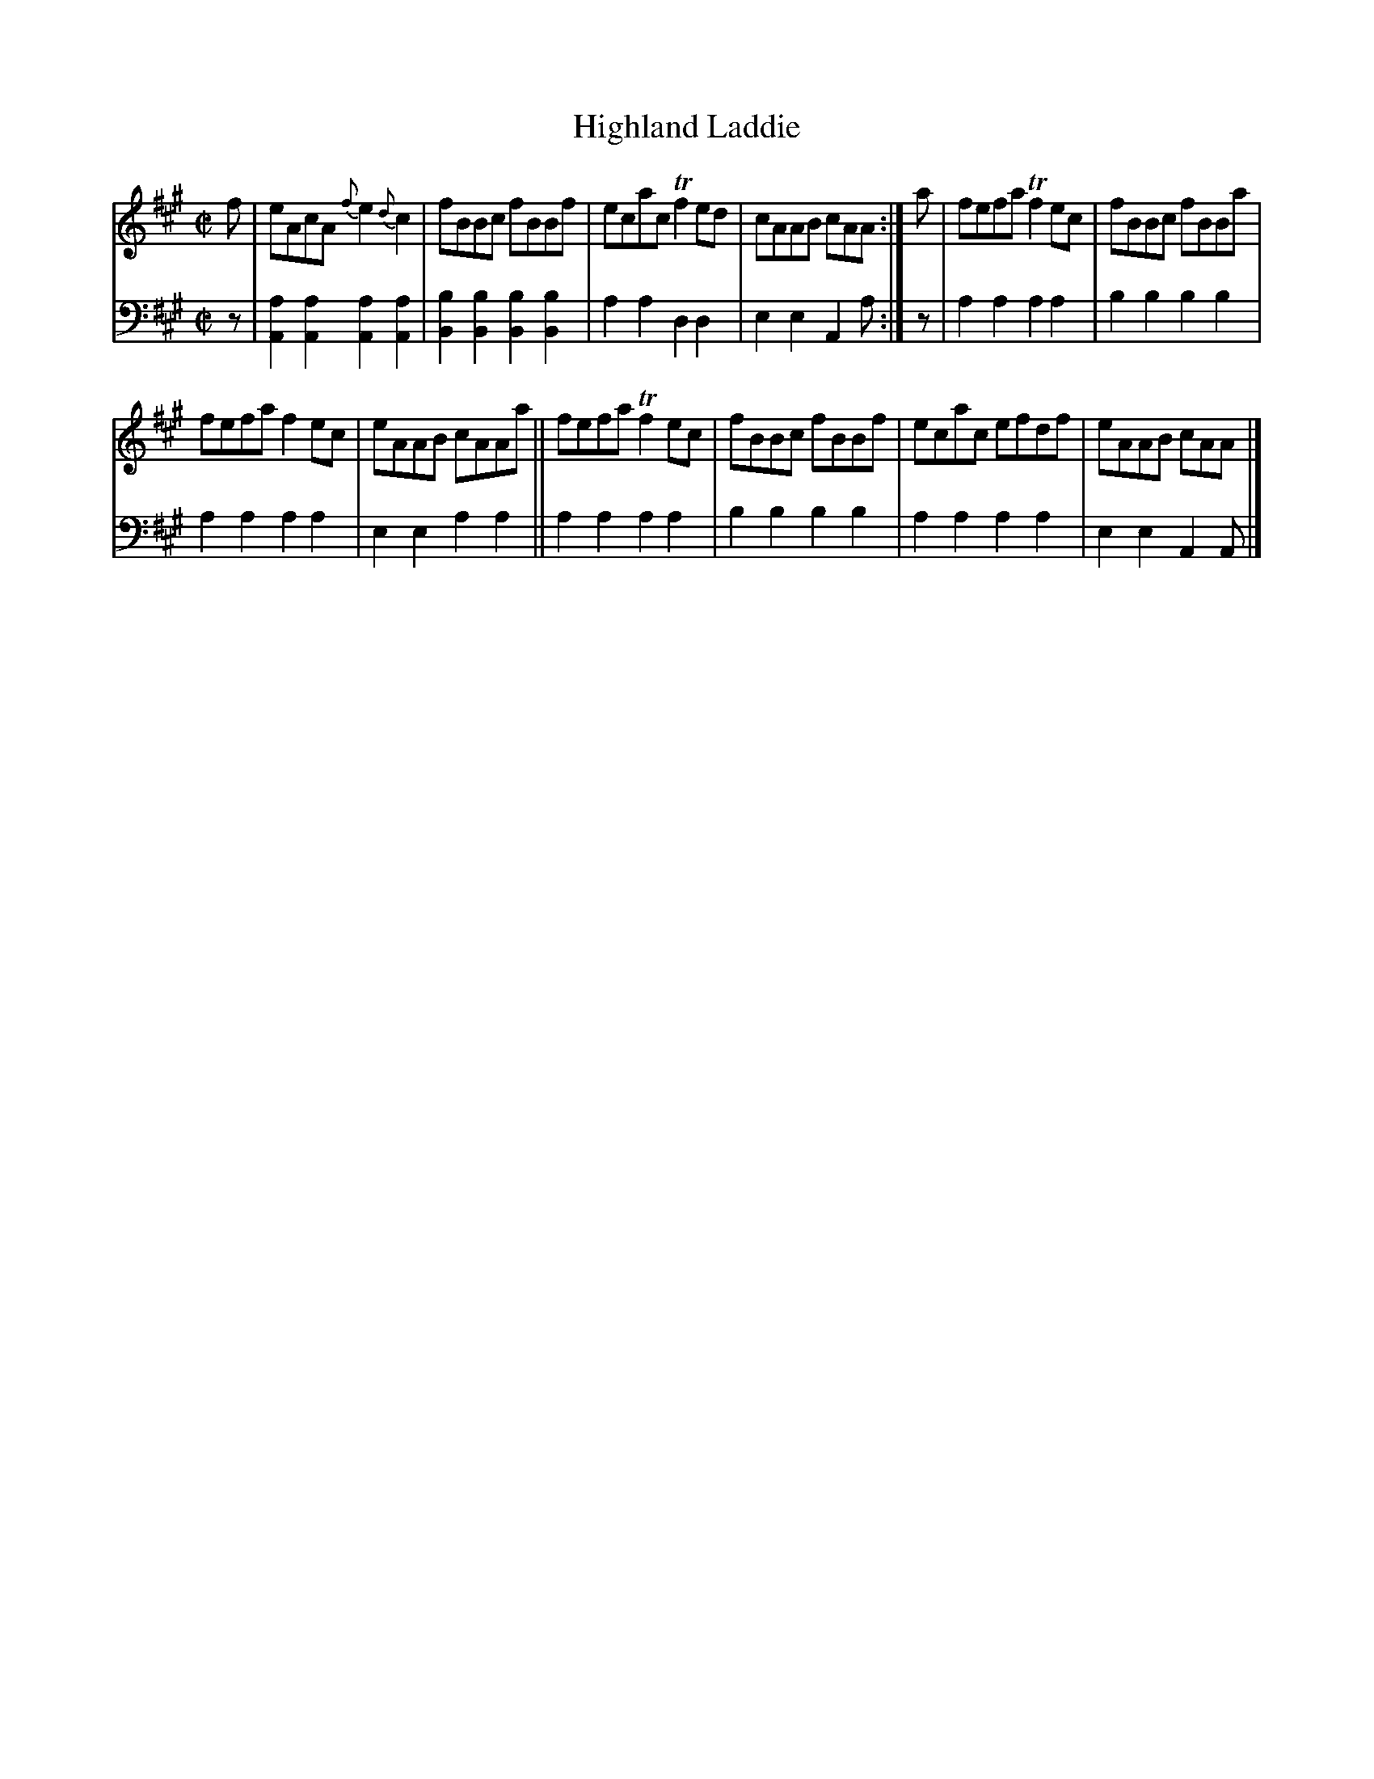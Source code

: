 X: 4341
T: Highland Laddie
%R: reel
B: Niel Gow & Sons "Complete Repository" v.4 p.34 #1
Z: 2021 John Chambers <jc:trillian.mit.edu>
M: C|
L: 1/8
K: A
% - - - - - - - - - -
% Voice 1 formatted for compactness and proofreading.
V: 1 staves=2
f |\
eAcA {f}e2{d}c2 | fBBc fBBf | ecac Tf2ed | cAAB cAA :| a | fefa Tf2ec | fBBc fBBa |
fefa f2ec | eAAB cAAa || fefa Tf2ec | fBBc fBBf | ecac efdf | eAAB cAA |]
% - - - - - - - - - -
% Voice 2 preserves the book's staff layout.
V: 2 clef=bass middle=d
z |\
[a2A2][a2A2] [a2A2][a2A2] | [b2B2][b2B2] [b2B2][b2B2]| a2a2 d2d2 | e2e2 A2a :| z | a2a2 a2a2 | b2b2 b2b2 |
a2a2 a2a2 | e2e2 a2a2 || a2a2 a2a2 | b2b2 b2b2 | a2a2 a2a2 | e2e2 A2A |]
